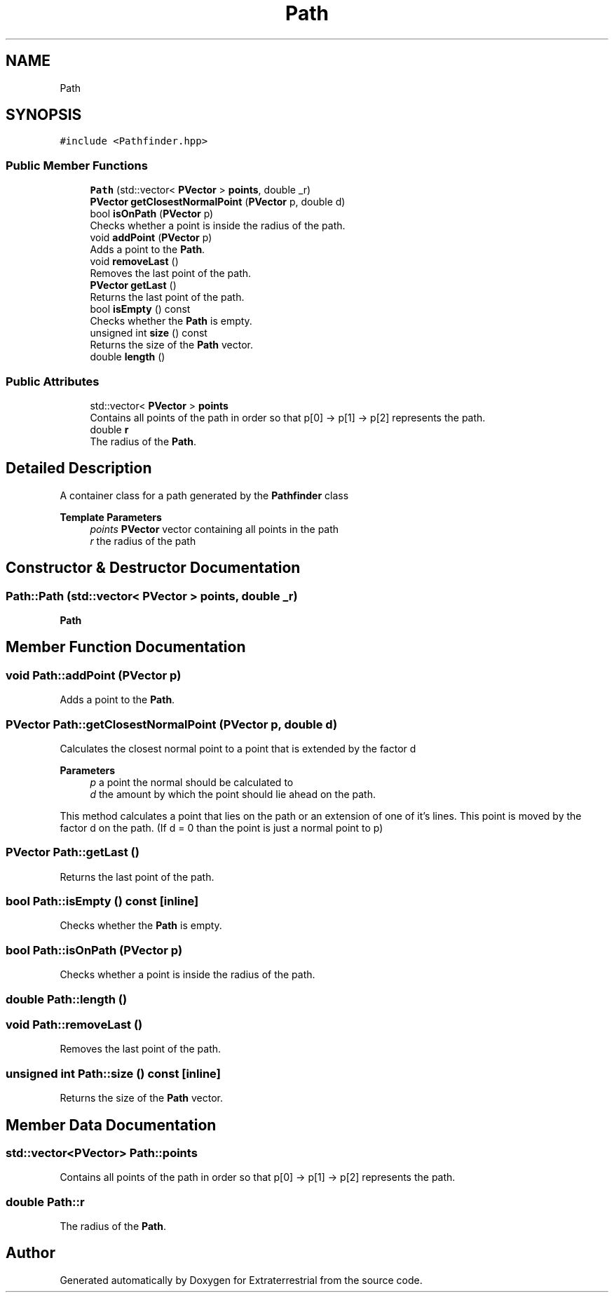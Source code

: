 .TH "Path" 3 "Mon Apr 5 2021" "Extraterrestrial" \" -*- nroff -*-
.ad l
.nh
.SH NAME
Path
.SH SYNOPSIS
.br
.PP
.PP
\fC#include <Pathfinder\&.hpp>\fP
.SS "Public Member Functions"

.in +1c
.ti -1c
.RI "\fBPath\fP (std::vector< \fBPVector\fP > \fBpoints\fP, double _r)"
.br
.ti -1c
.RI "\fBPVector\fP \fBgetClosestNormalPoint\fP (\fBPVector\fP p, double d)"
.br
.ti -1c
.RI "bool \fBisOnPath\fP (\fBPVector\fP p)"
.br
.RI "Checks whether a point is inside the radius of the path\&. "
.ti -1c
.RI "void \fBaddPoint\fP (\fBPVector\fP p)"
.br
.RI "Adds a point to the \fBPath\fP\&. "
.ti -1c
.RI "void \fBremoveLast\fP ()"
.br
.RI "Removes the last point of the path\&. "
.ti -1c
.RI "\fBPVector\fP \fBgetLast\fP ()"
.br
.RI "Returns the last point of the path\&. "
.ti -1c
.RI "bool \fBisEmpty\fP () const"
.br
.RI "Checks whether the \fBPath\fP is empty\&. "
.ti -1c
.RI "unsigned int \fBsize\fP () const"
.br
.RI "Returns the size of the \fBPath\fP vector\&. "
.ti -1c
.RI "double \fBlength\fP ()"
.br
.in -1c
.SS "Public Attributes"

.in +1c
.ti -1c
.RI "std::vector< \fBPVector\fP > \fBpoints\fP"
.br
.RI "Contains all points of the path in order so that p[0] -> p[1] -> p[2] represents the path\&. "
.ti -1c
.RI "double \fBr\fP"
.br
.RI "The radius of the \fBPath\fP\&. "
.in -1c
.SH "Detailed Description"
.PP 
A container class for a path generated by the \fBPathfinder\fP class
.PP
\fBTemplate Parameters\fP
.RS 4
\fIpoints\fP \fBPVector\fP vector containing all points in the path 
.br
\fIr\fP the radius of the path 
.RE
.PP

.SH "Constructor & Destructor Documentation"
.PP 
.SS "Path::Path (std::vector< \fBPVector\fP > points, double _r)"

.PP
 \fBPath\fP 
.br
 
.PP
 
.SH "Member Function Documentation"
.PP 
.SS "void Path::addPoint (\fBPVector\fP p)"

.PP
Adds a point to the \fBPath\fP\&. 
.SS "\fBPVector\fP Path::getClosestNormalPoint (\fBPVector\fP p, double d)"
Calculates the closest normal point to a point that is extended by the factor d
.PP
\fBParameters\fP
.RS 4
\fIp\fP a point the normal should be calculated to 
.br
\fId\fP the amount by which the point should lie ahead on the path\&.
.RE
.PP
This method calculates a point that lies on the path or an extension of one of it's lines\&. This point is moved by the factor d on the path\&. (If d = 0 than the point is just a normal point to p) 
.SS "\fBPVector\fP Path::getLast ()"

.PP
Returns the last point of the path\&. 
.SS "bool Path::isEmpty () const\fC [inline]\fP"

.PP
Checks whether the \fBPath\fP is empty\&. 
.SS "bool Path::isOnPath (\fBPVector\fP p)"

.PP
Checks whether a point is inside the radius of the path\&. 
.SS "double Path::length ()"

.SS "void Path::removeLast ()"

.PP
Removes the last point of the path\&. 
.SS "unsigned int Path::size () const\fC [inline]\fP"

.PP
Returns the size of the \fBPath\fP vector\&. 
.SH "Member Data Documentation"
.PP 
.SS "std::vector<\fBPVector\fP> Path::points"

.PP
Contains all points of the path in order so that p[0] -> p[1] -> p[2] represents the path\&. 
.SS "double Path::r"

.PP
The radius of the \fBPath\fP\&. 

.SH "Author"
.PP 
Generated automatically by Doxygen for Extraterrestrial from the source code\&.
